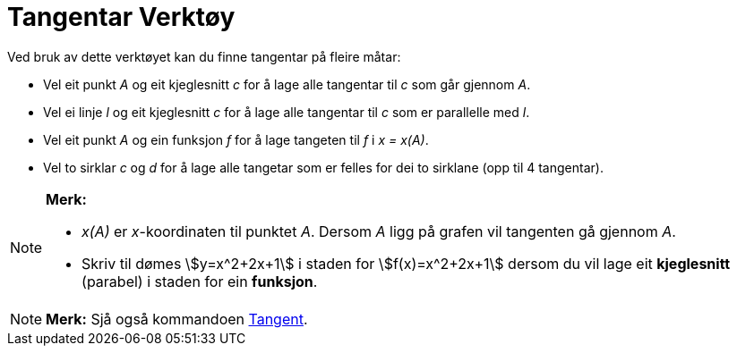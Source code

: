= Tangentar Verktøy
:page-en: tools/Tangents
ifdef::env-github[:imagesdir: /nn/modules/ROOT/assets/images]

Ved bruk av dette verktøyet kan du finne tangentar på fleire måtar:

* Vel eit punkt _A_ og eit kjeglesnitt _c_ for å lage alle tangentar til _c_ som går gjennom _A_.
* Vel ei linje _l_ og eit kjeglesnitt _c_ for å lage alle tangentar til _c_ som er parallelle med _l_.
* Vel eit punkt _A_ og ein funksjon _f_ for å lage tangeten til _f_ i _x = x(A)_.
* Vel to sirklar _c_ og _d_ for å lage alle tangetar som er felles for dei to sirklane (opp til 4 tangentar).

[NOTE]
====

*Merk:*

* _x(A)_ er _x_-koordinaten til punktet _A_. Dersom _A_ ligg på grafen vil tangenten gå gjennom _A_.
* Skriv til dømes stem:[y=x^2+2x+1] i staden for stem:[f(x)=x^2+2x+1] dersom du vil lage eit *kjeglesnitt* (parabel) i
staden for ein *funksjon*.

====

[NOTE]
====

*Merk:* Sjå også kommandoen xref:/commands/Tangent.adoc[Tangent].

====
